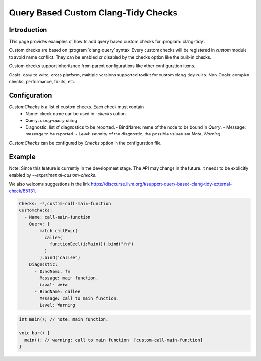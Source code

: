 ====================================
Query Based Custom Clang-Tidy Checks
====================================

Introduction
============

This page provides examples of how to add query based custom checks for
:program:`clang-tidy`.

Custom checks are based on :program:`clang-query` syntax. Every custom checks
will be registered in `custom` module to avoid name conflict. They can be
enabled or disabled by the checks option like the built-in checks.

Custom checks support inheritance from parent configurations like other
configuration items.

Goals: easy to write, cross platform, multiple versions supported toolkit for
custom clang-tidy rules.
Non-Goals: complex checks, performance, fix-its, etc.

Configuration
=============

`CustomChecks` is a list of custom checks. Each check must contain
  - Name: check name can be used in `-checks` option.
  - Query: `clang-query` string
  - Diagnostic: list of diagnostics to be reported.
    - BindName: name of the node to be bound in `Query`.
    - Message: message to be reported.
    - Level: severity of the diagnostic, the possible values are `Note`, `Warning`.

`CustomChecks` can be configured by `Checks` option in the configuration file.

Example
=======

Note: Since this feature is currently in the development stage. The API may
change in the future. It needs to be explicitly enabled by
`--experimental-custom-checks`.

We also welcome suggestions in the link https://discourse.llvm.org/t/support-query-based-clang-tidy-external-check/85331.

.. code-block:: yaml

  Checks: -*,custom-call-main-function
  CustomChecks:
    - Name: call-main-function
      Query: |
          match callExpr(
            callee(
              functionDecl(isMain()).bind("fn")
            )
          ).bind("callee")
      Diagnostic:
        - BindName: fn
          Message: main function.
          Level: Note
        - BindName: callee
          Message: call to main function.
          Level: Warning

.. code-block:: c++

  int main(); // note: main function.

  void bar() {
    main(); // warning: call to main function. [custom-call-main-function]
  }
